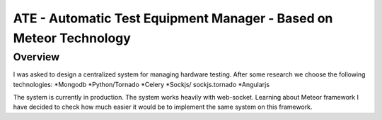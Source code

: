 ATE - Automatic Test Equipment Manager - Based on Meteor Technology
===================================================================


Overview
--------
I was asked to design a centralized system for managing hardware testing.
After some research we choose the following technologies:
*Mongodb
*Python/Tornado
*Celery
*Sockjs/ sockjs.tornado
*Angularjs

The system is currently in production. The system works heavily with web-socket.
Learning about Meteor framework I have decided to check how much easier it would be to implement
the same system on this framework.

